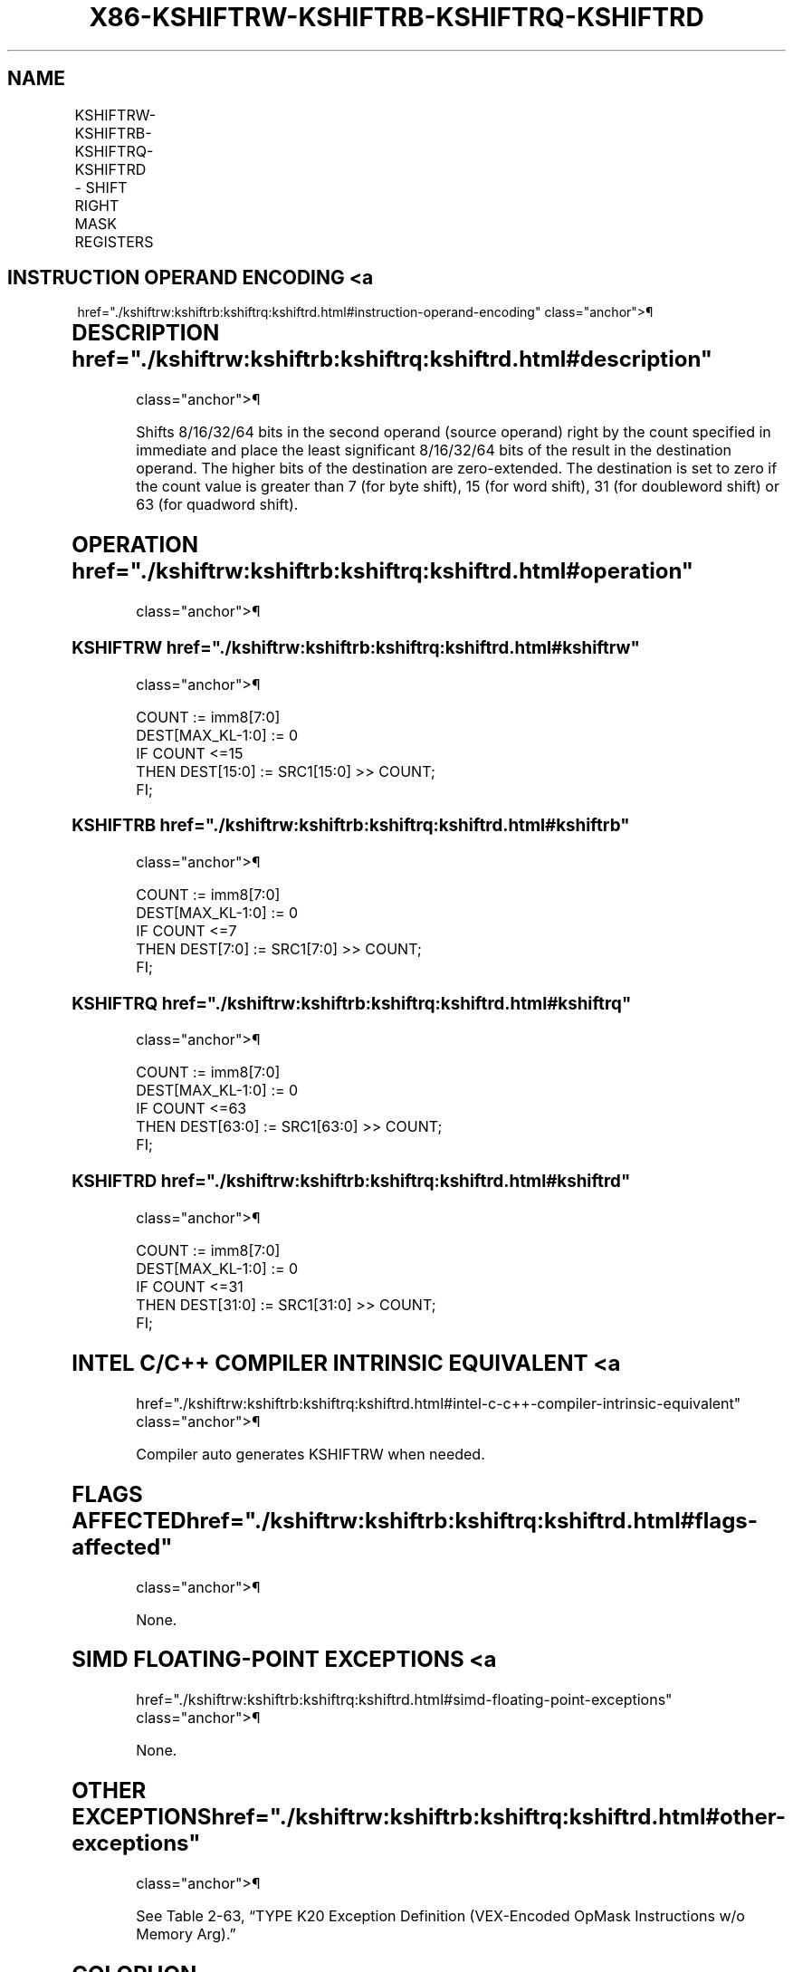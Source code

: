 '\" t
.nh
.TH "X86-KSHIFTRW-KSHIFTRB-KSHIFTRQ-KSHIFTRD" "7" "December 2023" "Intel" "Intel x86-64 ISA Manual"
.SH NAME
KSHIFTRW-KSHIFTRB-KSHIFTRQ-KSHIFTRD - SHIFT RIGHT MASK REGISTERS
.TS
allbox;
l l l l l 
l l l l l .
\fBOpcode/Instruction\fP	\fBOp/En\fP	\fB64/32 bit Mode Support\fP	\fBCPUID Feature Flag\fP	\fBDescription\fP
T{
VEX.L0.66.0F3A.W1 30 /r KSHIFTRW k1, k2, imm8
T}	RRI	V/V	AVX512F	T{
Shift right 16 bits in k2 by immediate and write result in k1.
T}
T{
VEX.L0.66.0F3A.W0 30 /r KSHIFTRB k1, k2, imm8
T}	RRI	V/V	AVX512DQ	T{
Shift right 8 bits in k2 by immediate and write result in k1.
T}
T{
VEX.L0.66.0F3A.W1 31 /r KSHIFTRQ k1, k2, imm8
T}	RRI	V/V	AVX512BW	T{
Shift right 64 bits in k2 by immediate and write result in k1.
T}
T{
VEX.L0.66.0F3A.W0 31 /r KSHIFTRD k1, k2, imm8
T}	RRI	V/V	AVX512BW	T{
Shift right 32 bits in k2 by immediate and write result in k1.
T}
.TE

.SH INSTRUCTION OPERAND ENCODING <a
href="./kshiftrw:kshiftrb:kshiftrq:kshiftrd.html#instruction-operand-encoding"
class="anchor">¶

.TS
allbox;
l l l l 
l l l l .
\fBOp/En\fP	\fBOperand 1\fP	\fBOperand 2\fP	\fBOperand 3\fP
RRI	ModRM:reg (w)	ModRM:r/m (r, ModRM:[7:6] must be 11b)	imm8
.TE

.SH DESCRIPTION  href="./kshiftrw:kshiftrb:kshiftrq:kshiftrd.html#description"
class="anchor">¶

.PP
Shifts 8/16/32/64 bits in the second operand (source operand) right by
the count specified in immediate and place the least significant
8/16/32/64 bits of the result in the destination operand. The higher
bits of the destination are zero-extended. The destination is set to
zero if the count value is greater than 7 (for byte shift), 15 (for word
shift), 31 (for doubleword shift) or 63 (for quadword shift).

.SH OPERATION  href="./kshiftrw:kshiftrb:kshiftrq:kshiftrd.html#operation"
class="anchor">¶

.SS KSHIFTRW  href="./kshiftrw:kshiftrb:kshiftrq:kshiftrd.html#kshiftrw"
class="anchor">¶

.EX
COUNT := imm8[7:0]
DEST[MAX_KL-1:0] := 0
IF COUNT <=15
    THEN DEST[15:0] := SRC1[15:0] >> COUNT;
FI;
.EE

.SS KSHIFTRB  href="./kshiftrw:kshiftrb:kshiftrq:kshiftrd.html#kshiftrb"
class="anchor">¶

.EX
COUNT := imm8[7:0]
DEST[MAX_KL-1:0] := 0
IF COUNT <=7
    THEN DEST[7:0] := SRC1[7:0] >> COUNT;
FI;
.EE

.SS KSHIFTRQ  href="./kshiftrw:kshiftrb:kshiftrq:kshiftrd.html#kshiftrq"
class="anchor">¶

.EX
COUNT := imm8[7:0]
DEST[MAX_KL-1:0] := 0
IF COUNT <=63
    THEN DEST[63:0] := SRC1[63:0] >> COUNT;
FI;
.EE

.SS KSHIFTRD  href="./kshiftrw:kshiftrb:kshiftrq:kshiftrd.html#kshiftrd"
class="anchor">¶

.EX
COUNT := imm8[7:0]
DEST[MAX_KL-1:0] := 0
IF COUNT <=31
    THEN DEST[31:0] := SRC1[31:0] >> COUNT;
FI;
.EE

.SH INTEL C/C++ COMPILER INTRINSIC EQUIVALENT <a
href="./kshiftrw:kshiftrb:kshiftrq:kshiftrd.html#intel-c-c++-compiler-intrinsic-equivalent"
class="anchor">¶

.EX
Compiler auto generates KSHIFTRW when needed.
.EE

.SH FLAGS AFFECTED  href="./kshiftrw:kshiftrb:kshiftrq:kshiftrd.html#flags-affected"
class="anchor">¶

.PP
None.

.SH SIMD FLOATING-POINT EXCEPTIONS <a
href="./kshiftrw:kshiftrb:kshiftrq:kshiftrd.html#simd-floating-point-exceptions"
class="anchor">¶

.PP
None.

.SH OTHER EXCEPTIONS  href="./kshiftrw:kshiftrb:kshiftrq:kshiftrd.html#other-exceptions"
class="anchor">¶

.PP
See Table 2-63, “TYPE K20 Exception
Definition (VEX-Encoded OpMask Instructions w/o Memory Arg).”

.SH COLOPHON
This UNOFFICIAL, mechanically-separated, non-verified reference is
provided for convenience, but it may be
incomplete or
broken in various obvious or non-obvious ways.
Refer to Intel® 64 and IA-32 Architectures Software Developer’s
Manual
\[la]https://software.intel.com/en\-us/download/intel\-64\-and\-ia\-32\-architectures\-sdm\-combined\-volumes\-1\-2a\-2b\-2c\-2d\-3a\-3b\-3c\-3d\-and\-4\[ra]
for anything serious.

.br
This page is generated by scripts; therefore may contain visual or semantical bugs. Please report them (or better, fix them) on https://github.com/MrQubo/x86-manpages.
